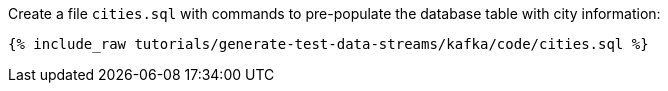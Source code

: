 Create a file `cities.sql` with commands to pre-populate the database table with city information:

+++++
<pre class="snippet"><code class="shell">{% include_raw tutorials/generate-test-data-streams/kafka/code/cities.sql %}</code></pre>
+++++
